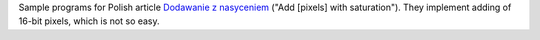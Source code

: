 Sample programs for Polish article `Dodawanie z nasyceniem`__ ("Add [pixels] with saturation").
They implement adding of 16-bit pixels, which is not so easy.

__ http://0x80.pl/articles/saturated_add.html
